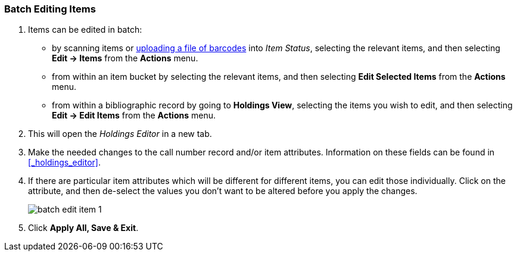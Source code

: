 Batch Editing Items
~~~~~~~~~~~~~~~~~~~

. Items can be edited in batch:
+
* by scanning items or xref:_upload_from_file_choose_file[uploading a file of barcodes] 
into _Item Status_, selecting the relevant items, and then 
selecting *Edit -> Items* from the *Actions* menu.
* from within an item bucket by selecting the relevant items, and then selecting 
*Edit Selected Items* from the *Actions* menu.
* from within a bibliographic record by going to *Holdings View*, selecting the items you wish to edit,
 and then selecting *Edit -> Edit Items* from the *Actions* menu.
+
. This will open the _Holdings Editor_ in a new tab.
. Make the needed changes to the call number record and/or item attributes.  Information on these fields
can be found in xref:_holdings_editor[].
. If there are particular item attributes which will be different for different items, you can edit those 
individually. Click on the attribute, and then de-select the values you don't want to be altered before 
you apply the changes.
+
image::images/cat/batch-edit-item-1.png[]
+
. Click *Apply All, Save & Exit*.

////
You can edit items in batch on the _Item Status_ screen, or in an _Item Bucket_. 
On _Holdings View_, you can edit a few selected Items under the same title.


Batch Editing Items via Item Status
^^^^^^^^^^^^^^^^^^^^^^^^^^^^^^^^^^^

. Select *Cataloguing -> Item Status* or *Circulation -> Item Status*.
. Scan the barcodes to retrieve the items you want to edit, or click *Choose File* to xref:_upload_from_file_choose_file[load items 
from a file of a list of barcodes].
. Select the items you would like to edit.
. From the *Actions* menu scroll to *Edit* and select *Call Numbers*, *Items*, or *Call Numbers and Items* depending
on what you wish to edit.
+
image::images/cat/batch-edit-item-1.png[]
+
. The Holdings Editor will open in a new tab. 


Batch Editing Items via Item Buckets
^^^^^^^^^^^^^^^^^^^^^^^^^^^^^^^^^^^^

. Select *Cataloguing -> Item Buckets*.
. Select an item bucket from the *Buckets* dropdown list.
+
image::images/cat/batch-edit-item-3.png[]
+
. Select the items you wish to edit.
. From the *Actions* menu select *Edit Selected Items* or *Edit Call Numbers* depending on what you wish to edit.
+
image::images/cat/batch-edit-item-4.png[]
+
. The Holdings Editor will open in a new tab. 

Batch Editing Items via Holdings View
^^^^^^^^^^^^^^^^^^^^^^^^^^^^^^^^^^^^^

. Open the desired record in the staff catalogue.
. Go to the *Holdings View* tab.
. Select the items you wish to edit.
+
image::images/cat/batch-edit-item-5.png[]
+
. From the *Actions* menu scroll to *Edit* and select *Edit Call Numbers*, *Edit Items*, or 
*Edit Call Numbers and Items* depending on what you wish to edit.
+
image::images/cat/batch-edit-item-6.png[]
+
. The Holdings Editor will open in a new tab. 

Batch Editing in the Holdings Editor
^^^^^^^^^^^^^^^^^^^^^^^^^^^^^^^^^^^^

There are some important differences in the _Holdings Editor_ when editing in batch versus editing
a single item.

* When editing, only one value can be entered for each item attribute.  Items that should be updated with 
different values for particular item attributes should be edited separately.
* If the selected items have differing values for an item attribute a button indicating there are multiple values
for the attribute will display.
+
image::images/cat/batch-edit-item-2.png[]
////


